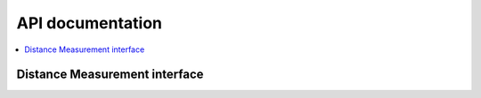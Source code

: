 .. _nrf_dm_api:

API documentation
#################

.. contents::
   :local:
   :depth: 2

Distance Measurement interface
******************************

.. doxygengroup:: nrf_dm
   :project: nrfxlib
   :members:
